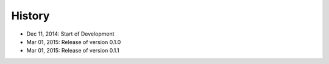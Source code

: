 History
=======

- Dec 11, 2014: Start of Development
- Mar 01, 2015: Release of version 0.1.0
- Mar 01, 2015: Release of version 0.1.1